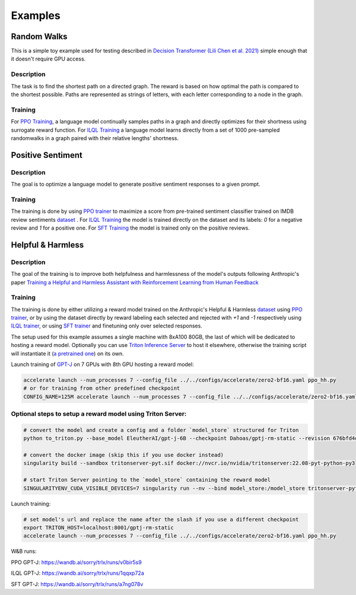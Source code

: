 .. _examples:

Examples
========

Random Walks
------------

This is a simple toy example used for testing described in `Decision Transformer
(Lili Chen et al. 2021) <https://arxiv.org/abs/2106.01345>`_ simple enough that
it doesn't require GPU access.

Description
^^^^^^^^^^^

The task is to find the shortest path on a directed graph. The reward is based
on how optimal the path is compared to the shortest possible. Paths are
represented as strings of letters, with each letter corresponding to a node in
the graph.

Training
^^^^^^^^

For `PPO Training
<https://github.com/CarperAI/trlx/blob/main/examples/randomwalks/ppo_randomwalks.py>`_,
a language model continually samples paths in a graph and directly optimizes for
their shortness using surrogate reward function. For `ILQL Training
<https://github.com/CarperAI/trlx/blob/main/examples/randomwalks/ilql_randomwalks.py>`_
a language model learns directly from a set of 1000 pre-sampled randomwalks in a
graph paired with their relative lengths' shortness.

Positive Sentiment
------------------

Description
^^^^^^^^^^^
The goal is to optimize a language model to generate positive sentiment responses to a given prompt.

Training
^^^^^^^^

The training is done by using `PPO trainer
<https://github.com/CarperAI/trlx/blob/main/examples/ppo_sentiments.py>`_ to
maximize a score from pre-trained sentiment classifier trained on IMDB review
sentiments `dataset <https://huggingface.co/datasets/imdb>`_ . For `ILQL Training
<https://github.com/CarperAI/trlx/blob/main/examples/ilql_sentiments.py>`_ the
model is trained directly on the dataset and its labels: `0` for a negative
review and `1` for a positive one. For `SFT Training
<https://github.com/CarperAI/trlx/blob/main/examples/sft_sentiments.py>`_ the
model is trained only on the positive reviews.


Helpful & Harmless
-------------------

Description
^^^^^^^^^^^

The goal of the training is to improve both helpfulness and harmlessness of the
model's outputs following Anthropic's paper `Training a Helpful and Harmless
Assistant with Reinforcement Learning from Human Feedback
<https://arxiv.org/abs/2204.05862>`_

Training
^^^^^^^^

The training is done by either utilizing a reward model trained on the
Anthropic's Helpful & Harmless `dataset
<https://github.com/anthropics/hh-rlhf>`_ using `PPO trainer
<https://github.com/CarperAI/trlx/blob/main/examples/hh/ppo_hh.py>`_, or by
using the dataset directly by reward labeling each selected and rejected with
`+1` and `-1` respectively using `ILQL trainer
<https://github.com/CarperAI/trlx/blob/main/examples/hh/ilql_hh.py>`_, or using
`SFT trainer
<https://github.com/CarperAI/trlx/blob/main/examples/hh/sft_hh.py>`_ and
finetuning only over selected responses.

The setup used for this example assumes a single machine with 8xA100 80GB, the
last of which will be dedicated to hosting a reward model. Optionally you can
use `Triton Inference Server <https://github.com/triton-inference-server>`_ to
host it elsewhere, otherwise the training script will instantiate it (`a
pretrained one <https://huggingface.co/Dahoas/gptj-rm-static>`_) on its own.

Launch training of `GPT-J <https://huggingface.co/EleutherAI/gpt-j-6B>`_ on 7
GPUs with 8th GPU hosting a reward model:

.. code-block:: console

    accelerate launch --num_processes 7 --config_file ../../configs/accelerate/zero2-bf16.yaml ppo_hh.py
    # or for training from other predefined checkpoint
    CONFIG_NAME=125M accelerate launch --num_processes 7 --config_file ../../configs/accelerate/zero2-bf16.yaml ppo_hh.py

Optional steps to setup a reward model using Triton Server:
^^^^^^^^^^^^^^^^^^^^^^^^^^^^^^^^^^^^^^^^^^^^^^^^^^^^^^^^^^^

.. code-block:: console

    # convert the model and create a config and a folder `model_store` structured for Triton
    python to_triton.py --base_model EleutherAI/gpt-j-6B --checkpoint Dahoas/gptj-rm-static --revision 676bfd4d

    # convert the docker image (skip this if you use docker instead)
    singularity build --sandbox tritonserver-pyt.sif docker://nvcr.io/nvidia/tritonserver:22.08-pyt-python-py3

    # start Triton Server pointing to the `model_store` containing the reward model
    SINGULARITYENV_CUDA_VISIBLE_DEVICES=7 singularity run --nv --bind model_store:/model_store tritonserver-pyt.sif tritonserver --model-repository=/model_store &

Launch training:

.. code-block:: console

     # set model's url and replace the name after the slash if you use a different checkpoint
     export TRITON_HOST=localhost:8001/gptj-rm-static
     accelerate launch --num_processes 7 --config_file ../../configs/accelerate/zero2-bf16.yaml ppo_hh.py

W&B runs:

PPO GPT-J: https://wandb.ai/sorry/trlx/runs/v0bir5s9

ILQL GPT-J: https://wandb.ai/sorry/trlx/runs/1qqxp72a

SFT GPT-J: https://wandb.ai/sorry/trlx/runs/a7ng078v

